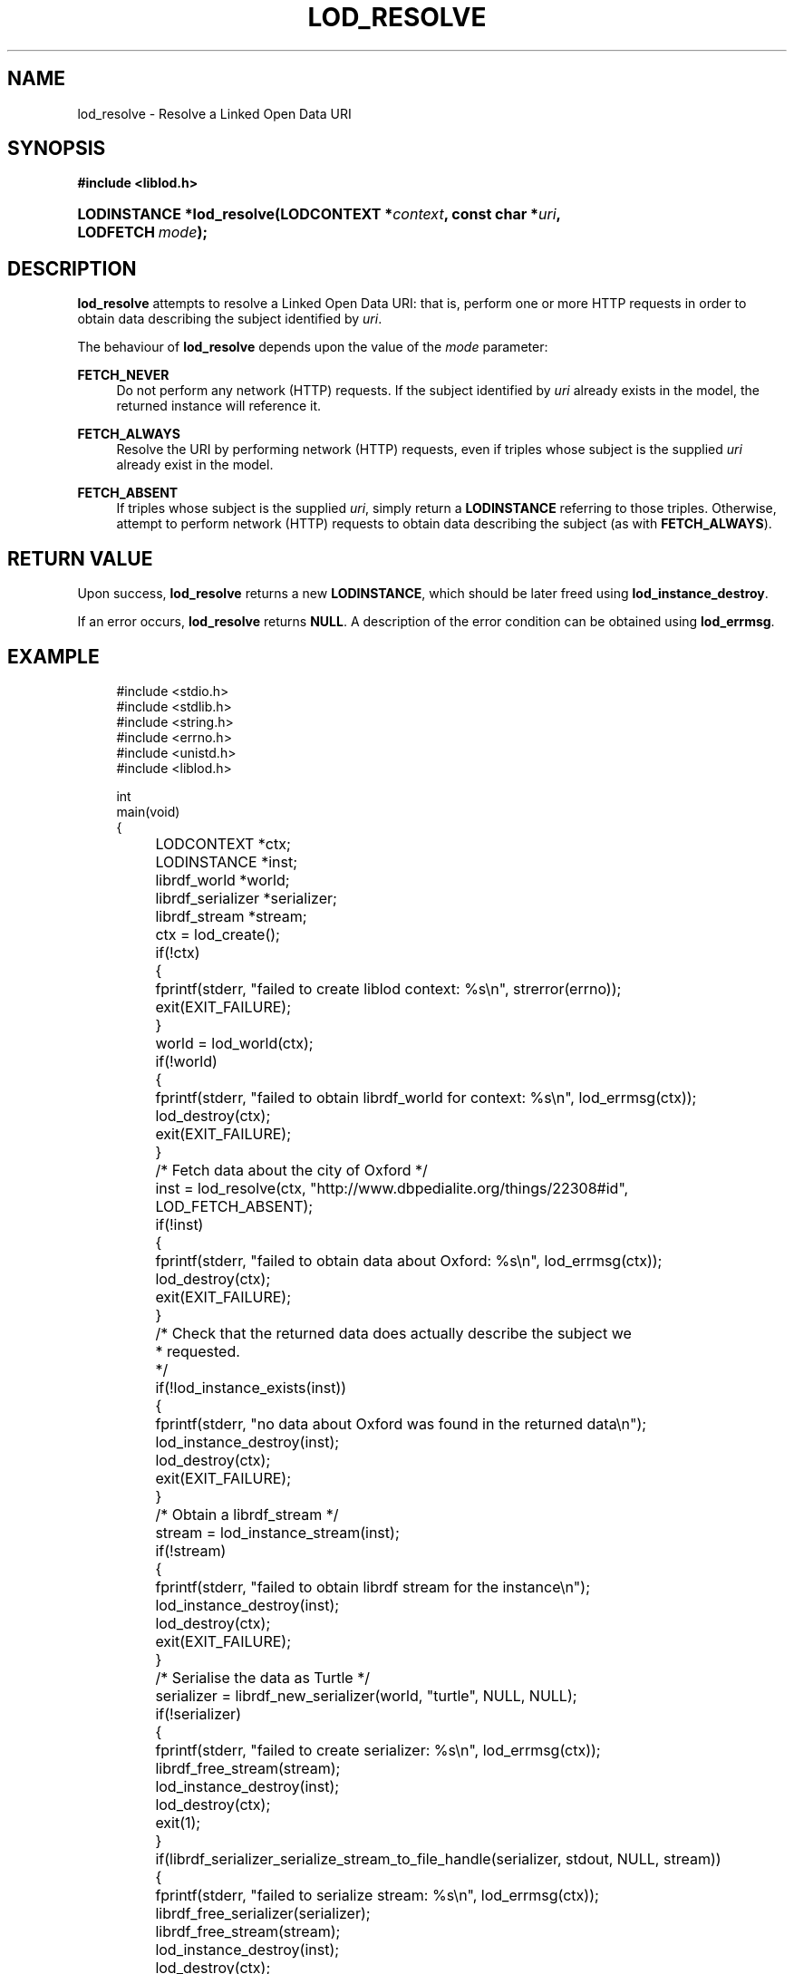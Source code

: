 '\" t
.\"     Title: lod_resolve
.\"    Author: Mo McRoberts
.\" Generator: DocBook XSL-NS Stylesheets v1.76.1 <http://docbook.sf.net/>
.\"      Date: 05/01/2014
.\"    Manual: Library functions
.\"    Source: Linked Open Data client
.\"  Language: English
.\"
.TH "LOD_RESOLVE" "3" "05/01/2014" "Linked Open Data client" "Library functions"
.\" -----------------------------------------------------------------
.\" * Define some portability stuff
.\" -----------------------------------------------------------------
.\" ~~~~~~~~~~~~~~~~~~~~~~~~~~~~~~~~~~~~~~~~~~~~~~~~~~~~~~~~~~~~~~~~~
.\" http://bugs.debian.org/507673
.\" http://lists.gnu.org/archive/html/groff/2009-02/msg00013.html
.\" ~~~~~~~~~~~~~~~~~~~~~~~~~~~~~~~~~~~~~~~~~~~~~~~~~~~~~~~~~~~~~~~~~
.ie \n(.g .ds Aq \(aq
.el       .ds Aq '
.\" -----------------------------------------------------------------
.\" * set default formatting
.\" -----------------------------------------------------------------
.\" disable hyphenation
.nh
.\" disable justification (adjust text to left margin only)
.ad l
.\" -----------------------------------------------------------------
.\" * MAIN CONTENT STARTS HERE *
.\" -----------------------------------------------------------------
.SH "NAME"
lod_resolve \- Resolve a Linked Open Data URI
.SH "SYNOPSIS"
.sp
.ft B
.nf
#include <liblod\&.h>
.fi
.ft
.HP \w'LODINSTANCE\ *lod_resolve('u
.BI "LODINSTANCE *lod_resolve(LODCONTEXT\ *" "context" ", const\ char\ *" "uri" ", LODFETCH\ " "mode" ");"
.SH "DESCRIPTION"
.PP

\fBlod_resolve\fR
attempts to
resolve
a Linked Open Data URI: that is, perform one or more HTTP requests in order to obtain data describing the subject identified by
\fIuri\fR\&.
.PP
The behaviour of
\fBlod_resolve\fR
depends upon the value of the
\fImode\fR
parameter:
.PP
\fBFETCH_NEVER\fR
.RS 4
Do not perform any network (HTTP) requests\&. If the subject identified by
\fIuri\fR
already exists in the model, the returned instance will reference it\&.
.RE
.PP
\fBFETCH_ALWAYS\fR
.RS 4
Resolve the URI by performing network (HTTP) requests, even if triples whose subject is the supplied
\fIuri\fR
already exist in the model\&.
.RE
.PP
\fBFETCH_ABSENT\fR
.RS 4
If triples whose subject is the supplied
\fIuri\fR, simply return a
\fBLODINSTANCE\fR
referring to those triples\&. Otherwise, attempt to perform network (HTTP) requests to obtain data describing the subject (as with
\fBFETCH_ALWAYS\fR)\&.
.RE
.SH "RETURN VALUE"
.PP
Upon success,
\fBlod_resolve\fR
returns a new
\fBLODINSTANCE\fR, which should be later freed using
\fBlod_instance_destroy\fR\&.
.PP
If an error occurs,
\fBlod_resolve\fR
returns
\fBNULL\fR\&. A description of the error condition can be obtained using
\fBlod_errmsg\fR\&.
.SH "EXAMPLE"
.sp
.if n \{\
.RS 4
.\}
.nf
#include <stdio\&.h>
#include <stdlib\&.h>
#include <string\&.h>
#include <errno\&.h>
#include <unistd\&.h>
#include <liblod\&.h>

int
main(void)
{
	LODCONTEXT *ctx;
	LODINSTANCE *inst;
	librdf_world *world;
	librdf_serializer *serializer;
	librdf_stream *stream;

	ctx = lod_create();
	if(!ctx)
	{
		fprintf(stderr, "failed to create liblod context: %s\en", strerror(errno));
		exit(EXIT_FAILURE);
	}
	world = lod_world(ctx);
	if(!world)
	{
		fprintf(stderr, "failed to obtain librdf_world for context: %s\en", lod_errmsg(ctx));
		lod_destroy(ctx);
		exit(EXIT_FAILURE);
	}
	/* Fetch data about the city of Oxford */
	inst = lod_resolve(ctx, "http://www\&.dbpedialite\&.org/things/22308#id", LOD_FETCH_ABSENT);
	if(!inst)
	{
		fprintf(stderr, "failed to obtain data about Oxford: %s\en", lod_errmsg(ctx));
		lod_destroy(ctx);
		exit(EXIT_FAILURE);
	}
	/* Check that the returned data does actually describe the subject we
	 * requested\&.
	 */
	if(!lod_instance_exists(inst))
	{
		fprintf(stderr, "no data about Oxford was found in the returned data\en");
		lod_instance_destroy(inst);
		lod_destroy(ctx);
		exit(EXIT_FAILURE);
	}
	/* Obtain a librdf_stream */
	stream = lod_instance_stream(inst);
	if(!stream)
	{
		fprintf(stderr, "failed to obtain librdf stream for the instance\en");
		lod_instance_destroy(inst);
		lod_destroy(ctx);
		exit(EXIT_FAILURE);
	}
	/* Serialise the data as Turtle */
	serializer = librdf_new_serializer(world, "turtle", NULL, NULL);
	if(!serializer)
	{
		fprintf(stderr, "failed to create serializer: %s\en", lod_errmsg(ctx));
		librdf_free_stream(stream);
		lod_instance_destroy(inst);
		lod_destroy(ctx);
		exit(1);
	}
	if(librdf_serializer_serialize_stream_to_file_handle(serializer, stdout, NULL, stream))
	{
		fprintf(stderr, "failed to serialize stream: %s\en", lod_errmsg(ctx));
		librdf_free_serializer(serializer);
		librdf_free_stream(stream);
		lod_instance_destroy(inst);
		lod_destroy(ctx);
		exit(1);
	}
	librdf_free_serializer(serializer);
	librdf_free_stream(stream);
	/* Release resources */
	lod_instance_destroy(inst);
	lod_destroy(ctx);
	return 0;
}
.fi
.if n \{\
.RE
.\}
.SH "SEE ALSO"
.PP

\m[blue]\fB\fBlod_create\fR(3)\fR\m[],
\m[blue]\fB\fBlod_errmsg\fR(3)\fR\m[],
\m[blue]\fB\fBlod_instance_exists\fR(3)\fR\m[],
\m[blue]\fB\fBlod_instance_stream\fR(3)\fR\m[],
\m[blue]\fB\fBlibrdf_parser_create\fR(3)\fR\m[]\&.
